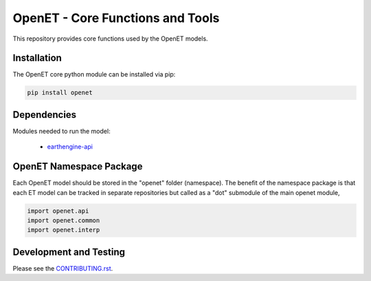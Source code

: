 =================================
OpenET - Core Functions and Tools
=================================

|version| |build|

This repository provides core functions used by the OpenET models.

Installation
============

The OpenET core python module can be installed via pip:

.. code-block:: console

    pip install openet

Dependencies
============

Modules needed to run the model:

 * `earthengine-api <https://github.com/google/earthengine-api>`__

OpenET Namespace Package
========================

Each OpenET model should be stored in the "openet" folder (namespace).  The benefit of the namespace package is that each ET model can be tracked in separate repositories but called as a "dot" submodule of the main openet module,

.. code-block:: console

    import openet.api
    import openet.common
    import openet.interp

.. |build| image:: https://travis-ci.org/Open-ET/openet-core-beta.svg?branch=master
   :alt: Build status
   :target: https://travis-ci.org/Open-ET/openet-core-beta
.. |version| image:: https://badge.fury.io/py/openet.svg
   :alt: Latest version on PyPI
   :target: https://badge.fury.io/py/openet

Development and Testing
=======================

Please see the `CONTRIBUTING.rst <CONTRIBUTING.RST>`__.
